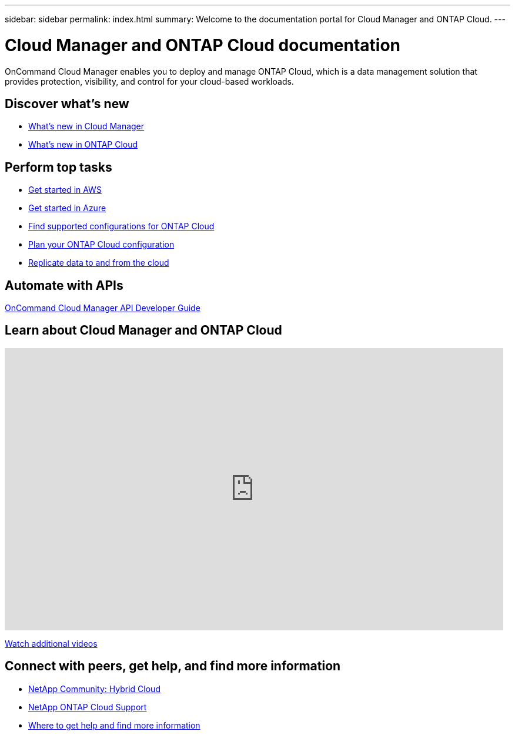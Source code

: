 ---
sidebar: sidebar
permalink: index.html
summary: Welcome to the documentation portal for Cloud Manager and ONTAP Cloud.
---

= Cloud Manager and ONTAP Cloud documentation
:hardbreaks:
:nofooter:
:icons: font
:linkattrs:
:imagesdir: ./media/
:keywords: ontap cloud, amazon web services, aws, azure, netapp, oncommand, cloud manager, hybrid cloud, documentation, help

OnCommand Cloud Manager enables you to deploy and manage ONTAP Cloud, which is a data management solution that provides protection, visibility, and control for your cloud-based workloads.

== Discover what's new

* link:reference_new_occm.html[What's new in Cloud Manager]
* https://docs.netapp.com/us-en/cloud-volumes-ontap/reference_new_94.html[What's new in ONTAP Cloud^]

== Perform top tasks

* link:task_getting_started_aws.html[Get started in AWS]
* link:task_getting_started_azure.html[Get started in Azure]
* https://docs.netapp.com/us-en/cloud-volumes-ontap/reference_supported_configs_94.html[Find supported configurations for ONTAP Cloud^]
* link:task_planning_your_config.html[Plan your ONTAP Cloud configuration]
* link:task_replicating_data.html[Replicate data to and from the cloud]

== Automate with APIs

link:api.html[OnCommand Cloud Manager API Developer Guide^]

== Learn about Cloud Manager and ONTAP Cloud

video::9I5QToO6ZpU[youtube, width=848, height=480]

https://www.youtube.com/playlist?list=PLdXI3bZJEw7lnoRo8FBKsX1zHbK8AQOoT[Watch additional videos^]

== Connect with peers, get help, and find more information

* http://community.netapp.com/hybrid-cloud[NetApp Community: Hybrid Cloud^]
* https://mysupport.netapp.com/cloudontap[NetApp ONTAP Cloud Support^]
* link:reference_additional_info.html[Where to get help and find more information]
